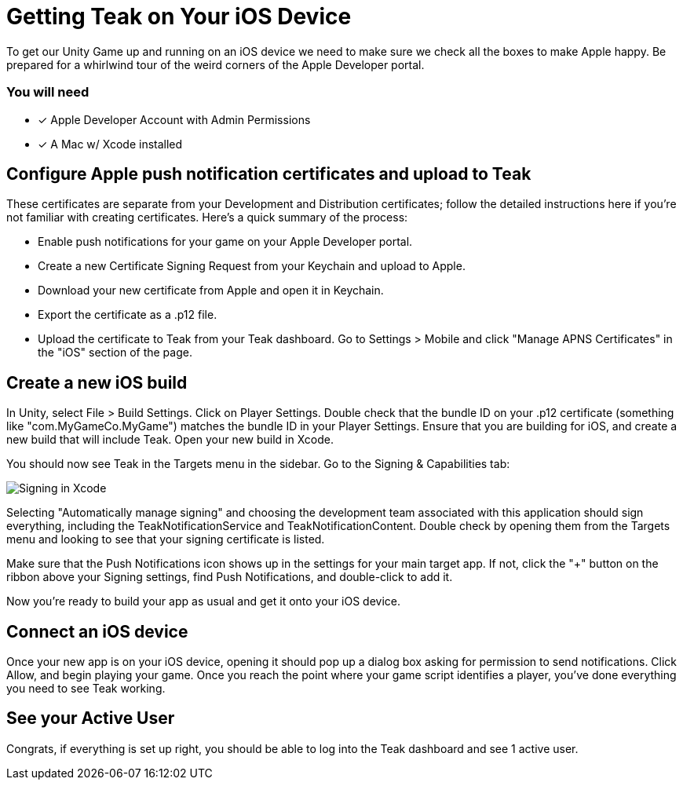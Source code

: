 = Getting Teak on Your iOS Device
:page-pagination:

To get our Unity Game up and running on an iOS device we need to make sure we check all the boxes to make Apple happy. Be prepared for a whirlwind tour of the weird corners of the Apple Developer portal.

=== You will need

* [*] Apple Developer Account with Admin Permissions
* [*] A Mac w/ Xcode installed

== Configure Apple push notification certificates and upload to Teak

These certificates are separate from your Development and Distribution certificates; follow the detailed instructions here if you're not familiar with creating certificates. Here's a quick summary of the process:

* Enable push notifications for your game on your Apple Developer portal.
* Create a new Certificate Signing Request from your Keychain and upload to Apple.
* Download your new certificate from Apple and open it in Keychain.
* Export the certificate as a .p12 file.
* Upload the certificate to Teak from your Teak dashboard. Go to Settings > Mobile and click "Manage APNS Certificates" in the "iOS" section of the page.


== Create a new iOS build

In Unity, select File > Build Settings. Click on Player Settings. Double check that the bundle ID on your .p12 certificate (something like "com.MyGameCo.MyGame") matches the bundle ID in your Player Settings. Ensure that you are building for iOS, and create a new build that will include Teak. Open your new build in Xcode.

You should now see Teak in the Targets menu in the sidebar.  Go to the Signing & Capabilities tab:

image:start/xcodesigning.png[Signing in Xcode]

Selecting "Automatically manage signing" and choosing the development team associated with this application should sign everything, including the TeakNotificationService and TeakNotificationContent. Double check by opening them from the Targets menu and looking to see that your signing certificate is listed.

Make sure that the Push Notifications icon shows up in the settings for your main target app. If not, click the "+" button on the ribbon above your Signing settings, find Push Notifications, and double-click to add it.

Now you're ready to build your app as usual and get it onto your iOS device.


== Connect an iOS device

Once your new app is on your iOS device, opening it should pop up a dialog box asking for permission to send notifications. Click Allow, and begin playing your game. Once you reach the point where your game script identifies a player, you've done everything you need to see Teak working.


== See your Active User


Congrats, if everything is set up right, you should be able to log into the Teak dashboard and see 1 active user.



